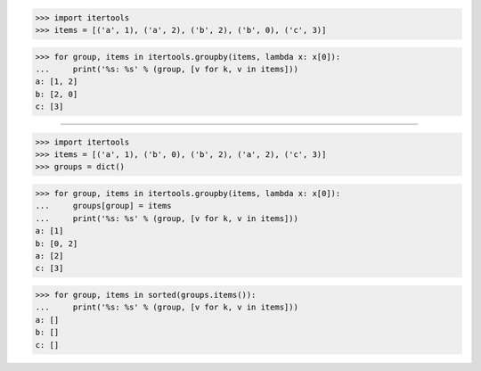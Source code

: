 >>> import itertools
>>> items = [('a', 1), ('a', 2), ('b', 2), ('b', 0), ('c', 3)]

>>> for group, items in itertools.groupby(items, lambda x: x[0]):
...     print('%s: %s' % (group, [v for k, v in items]))
a: [1, 2]
b: [2, 0]
c: [3]

------------------------------------------------------------------------------

>>> import itertools
>>> items = [('a', 1), ('b', 0), ('b', 2), ('a', 2), ('c', 3)]
>>> groups = dict()

>>> for group, items in itertools.groupby(items, lambda x: x[0]):
...     groups[group] = items
...     print('%s: %s' % (group, [v for k, v in items]))
a: [1]
b: [0, 2]
a: [2]
c: [3]

>>> for group, items in sorted(groups.items()):
...     print('%s: %s' % (group, [v for k, v in items]))
a: []
b: []
c: []
